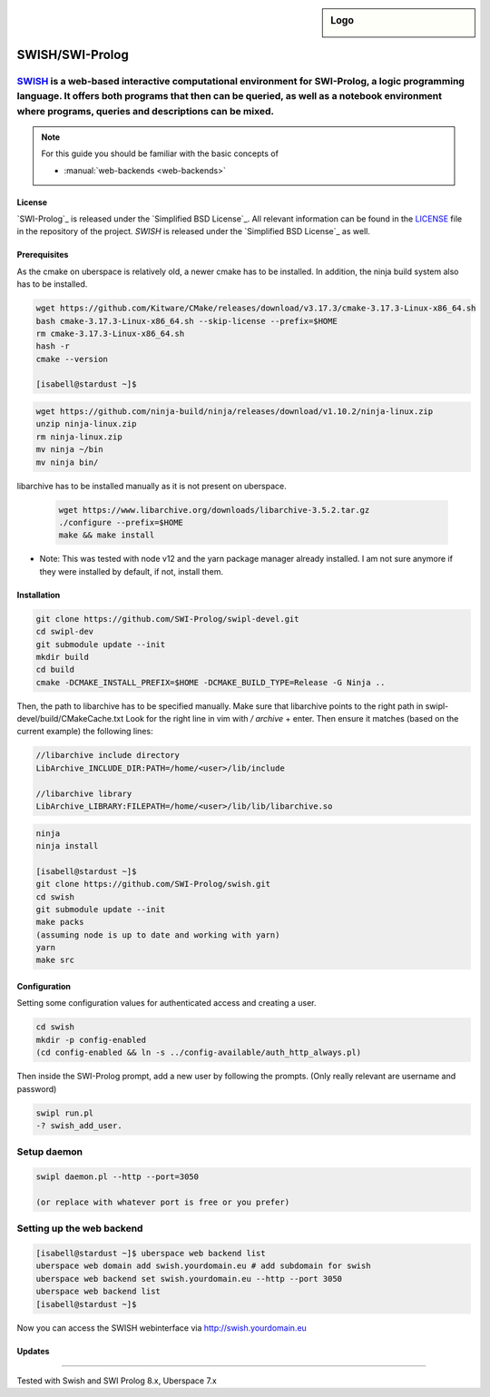 .. highlight:: console

.. author:: step21 <step21@devtal.de>

.. tag:: lang-prolog

.. sidebar:: Logo

  .. image:: _static/images/jupyter.svg
      :align: center

################
SWISH/SWI-Prolog
################

.. tag_list::

`SWISH`_ is a web-based interactive computational environment for SWI-Prolog, a logic programming language. It offers both programs that then can be queried, as well as a notebook environment where programs, queries and descriptions can be mixed.
----

.. note:: For this guide you should be familiar with the basic concepts of

  * :manual:`web-backends <web-backends>`

License
=======

`SWI-Prolog`_ is released under the `Simplified BSD License`_. All relevant information can be found in the LICENSE_ file in the repository of the project.
`SWISH` is released under the `Simplified BSD License`_ as well.

Prerequisites
=============

As the cmake on uberspace is relatively old, a newer cmake has to be installed. In addition, the ninja build system also has to be installed.

.. code-block:: console

 wget https://github.com/Kitware/CMake/releases/download/v3.17.3/cmake-3.17.3-Linux-x86_64.sh
 bash cmake-3.17.3-Linux-x86_64.sh --skip-license --prefix=$HOME
 rm cmake-3.17.3-Linux-x86_64.sh
 hash -r
 cmake --version

 [isabell@stardust ~]$

.. code-block:: console

 wget https://github.com/ninja-build/ninja/releases/download/v1.10.2/ninja-linux.zip
 unzip ninja-linux.zip
 rm ninja-linux.zip
 mv ninja ~/bin
 mv ninja bin/
 
libarchive has to be installed manually as it is not present on uberspace.
 
 .. code-block:: console
  
  wget https://www.libarchive.org/downloads/libarchive-3.5.2.tar.gz
  ./configure --prefix=$HOME
  make && make install

- Note: This was tested with node v12 and the yarn package manager already installed. I am not sure anymore if they were installed by default, if not, install them.

Installation
============



.. code-block:: console

 
 git clone https://github.com/SWI-Prolog/swipl-devel.git
 cd swipl-dev
 git submodule update --init
 mkdir build
 cd build
 cmake -DCMAKE_INSTALL_PREFIX=$HOME -DCMAKE_BUILD_TYPE=Release -G Ninja ..
 
Then, the path to libarchive has to be specified manually. Make sure that libarchive points to the right path in swipl-devel/build/CMakeCache.txt
Look for the right line in vim with `/` `archive` + enter. Then ensure it matches (based on the current example) the following lines:
 
.. code-block:: editor

 //libarchive include directory
 LibArchive_INCLUDE_DIR:PATH=/home/<user>/lib/include
 
 //libarchive library
 LibArchive_LIBRARY:FILEPATH=/home/<user>/lib/lib/libarchive.so

.. code-block:: console

 ninja
 ninja install

 [isabell@stardust ~]$ 
 git clone https://github.com/SWI-Prolog/swish.git
 cd swish
 git submodule update --init
 make packs
 (assuming node is up to date and working with yarn)
 yarn
 make src

Configuration
=============

Setting some configuration values for authenticated access and creating a user.

.. code-block:: console

 cd swish
 mkdir -p config-enabled
 (cd config-enabled && ln -s ../config-available/auth_http_always.pl)

 
Then inside the SWI-Prolog prompt, add a new user by following the prompts. (Only really relevant are username and password)

 
.. code-block:: swipl
 
 swipl run.pl
 -? swish_add_user.
 

Setup daemon
------------

.. code-block:: console

 swipl daemon.pl --http --port=3050
 
 (or replace with whatever port is free or you prefer)

Setting up the web backend
-----------------

.. code-block:: console

 [isabell@stardust ~]$ uberspace web backend list
 uberspace web domain add swish.yourdomain.eu # add subdomain for swish
 uberspace web backend set swish.yourdomain.eu --http --port 3050
 uberspace web backend list
 [isabell@stardust ~]$

Now you can access the SWISH webinterface via http://swish.yourdomain.eu

Updates
=======


.. _SWISH: https://github.com/SWI-Prolog/swish
.. SWI-Prolog https://github.com/SWI-Prolog/swipl-devel
.. _LICENSE: https://github.com/SWI-Prolog/swish/blob/master/LICENSE
.. _BSD 2-Clause "Simplified" License: https://spdx.org/licenses/BSD-2-Clause.html


----

Tested with Swish and SWI Prolog 8.x, Uberspace 7.x

.. author_list::
